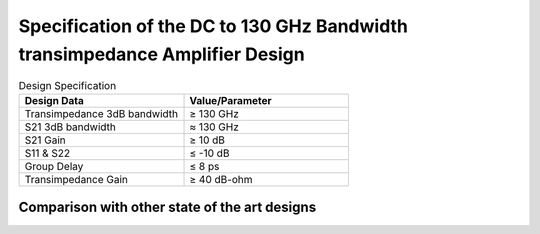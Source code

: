 Specification of the DC to 130 GHz Bandwidth transimpedance Amplifier Design
#################################################################################


.. list-table:: Design Specification
   :widths: 40 40
   :header-rows: 1

   * - Design Data
     - Value/Parameter
   * - Transimpedance 3dB bandwidth
     -  ≥ 130 GHz
   * - S21 3dB bandwidth
     - ≈ 130 GHz
   * - S21 Gain
     -  ≥ 10 dB
   * - S11 & S22
     - ≤ -10 dB
   * - Group Delay
     - ≤ 8 ps
   * - Transimpedance Gain
     - ≥ 40 dB-ohm


Comparison with other state of the art designs
----------------------------------------------------

